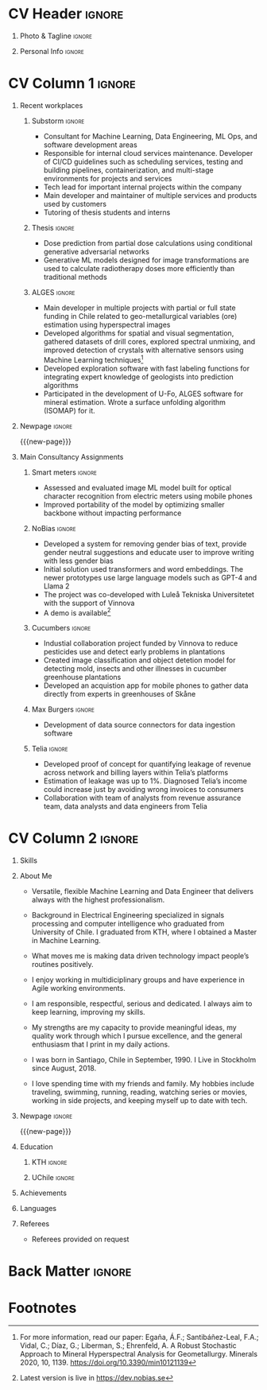 * Config/Preamble :noexport:
** LaTeX Config
:PROPERTIES:
:VISIBILITY: folded
:END:
#+NAME: init
#+BEGIN_SRC emacs-lisp :exports none  :results none :eval always
(setq org-latex-logfiles-extensions (quote ("lof" "lot" "tex~" "aux" "idx" "log" "out" "toc" "nav" "snm" "vrb" "dvi" "fdb_latexmk" "blg" "brf" "fls" "entoc" "ps" "spl" "bbl" "xmpi" "run.xml" "bcf")))
(add-to-list 'org-latex-classes
             '("altacv" "\\documentclass[10pt,a4paper,ragged2e,withhyper]{altacv}

% Change the page layout if you need to
\\geometry{left=1.25cm,right=1.25cm,top=1.5cm,bottom=1.5cm,columnsep=1.2cm}

% Use roboto and lato for fonts
\\renewcommand{\\familydefault}{\\sfdefault}

% Change the colours if you want to
\\definecolor{SlateGrey}{HTML}{2E2E2E}
\\definecolor{LightGrey}{HTML}{666666}
\\definecolor{DarkPastelRed}{HTML}{450808}
\\definecolor{PastelRed}{HTML}{8F0D0D}
\\definecolor{GoldenEarth}{HTML}{E7D192}
\\colorlet{name}{black}
\\colorlet{tagline}{PastelRed}
\\colorlet{heading}{DarkPastelRed}
\\colorlet{headingrule}{GoldenEarth}
\\colorlet{subheading}{PastelRed}
\\colorlet{accent}{PastelRed}
\\colorlet{emphasis}{SlateGrey}
\\colorlet{body}{LightGrey}

% Change some fonts, if necessary
\\renewcommand{\\namefont}{\\Huge\\rmfamily\\bfseries}
\\renewcommand{\\personalinfofont}{\\footnotesize}
\\renewcommand{\\cvsectionfont}{\\LARGE\\rmfamily\\bfseries}
\\renewcommand{\\cvsubsectionfont}{\\large\\bfseries}

% Change the bullets for itemize and rating marker
% for \cvskill if you want to
\\renewcommand{\\itemmarker}{{\\small\\textbullet}}
\\renewcommand{\\ratingmarker}{\\faCircle}
"

               ("\\cvsection{%s}" . "\\cvsection*{%s}")
               ("\\cvevent{%s}" . "\\cvevent*{%s}")))
(setq org-latex-packages-alist 'nil)
(setq org-latex-default-packages-alist
      '(("rm" "roboto"  t)
        ("defaultsans" "lato" t)
        ("" "paracol" t)
        ))
#+END_SRC
#+LATEX_CLASS: altacv
#+LATEX_HEADER: \columnratio{0.6} % Set the left/right column width ratio to 6:4.

** Exporter Settings
#+AUTHOR: Sergio Liberman Bronfman
#+EXPORT_FILE_NAME: ./curriculum-vitae.pdf
#+OPTIONS: toc:nil title:nil H:1
** Macros
#+MACRO: cvevent \cvevent{$1}{$2}{$3}{$4}
#+MACRO: cvachievement \cvachievement{$1}{$2}{$3}{$4}
#+MACRO: cvtag \cvtag{$1}
#+MACRO: cvskill \cvskill{$1}{$2}
#+MACRO: divider \divider
#+MACRO: par-div \par\divider
#+MACRO: new-page \newpage
* CV Header :ignore:
** Photo & Tagline :ignore:
#+begin_export latex
\name{Sergio Liberman Bronfman}
\tagline{Machine Learning \& Data Engineer}
#+end_export

** Personal Info :ignore:
#+begin_export latex
\personalinfo{
  %\homepage{www.aidanscannell.com}
  \email{sergiolib@gmail.com}
  \phone{+46 73 9254482}
  \location{Stockholm, Sweden}
  \github{sergiolib}
  \linkedin{sergio-liberman-bronfman}
  %\dob{25 September 1990}
  %\driving{Swedish & Chilean driving license}
}
\makecvheader
#+end_export

* CV Column 1 :ignore:
#+begin_export latex
\begin{paracol}{2}
#+end_export
** Recent workplaces
*** Substorm                                                         :ignore:

{{{cvevent(Machine Learning Developer / Data Engineer, Substorm, Jan 2021 - Ongoing, Stockholm\, Sweden)}}}

- Consultant for Machine Learning, Data Engineering, ML Ops, and software development areas
- Responsible for internal cloud services maintenance. Developer of CI/CD guidelines such as scheduling services, testing and building pipelines, containerization, and multi-stage environments for projects and services
- Tech lead for important internal projects within the company
- Main developer and maintainer of multiple services and products used by customers
- Tutoring of thesis students and interns

{{{cvtag(Machine Learning)}}}
{{{cvtag(Data Engineering)}}}
{{{cvtag(MLOps)}}}
\medskip

*** Thesis                                                           :ignore:

{{{cvevent(Thesis project and internship, Elekta, 2020, Stockholm\, Sweden)}}}

- Dose prediction from partial dose calculations using conditional generative adversarial networks
- Generative ML models designed for image transformations are used to calculate radiotherapy doses more efficiently than traditional methods
# - Geometric transformations for efficient prediction of radiotherapy dose (examples: voxel modeling, projections, prediction of residuals, single/multiple beams superposition)

{{{cvtag(CGANs)}}}
{{{cvtag(PyTorch)}}}
{{{cvtag(Research)}}}
\medskip

*** ALGES :ignore:

{{{cvevent(Research and Development Engineer, Advanced Laboratory for Geostatistical Supercomputing (ALGES), Jul 2014 - Aug 2018, Santiago\, Chile)}}}

- Main developer in multiple projects with partial or full state funding in Chile related to geo-metallurgical variables (ore) estimation using hyperspectral images
- Developed algorithms for spatial and visual segmentation, gathered datasets of drill cores, explored spectral unmixing, and improved detection of crystals with alternative sensors using Machine Learning techniques[fn:1]
- Developed exploration software with fast labeling functions for integrating expert knowledge of geologists into prediction algorithms
- Participated in the development of U-Fo, ALGES software for mineral estimation. Wrote a surface unfolding algorithm (ISOMAP) for it.

{{{cvtag(Computer Vision)}}}
{{{cvtag(Embedded programming)}}}
{{{cvtag(Machine Learning)}}}

** Newpage :ignore:
{{{new-page}}}

** Main Consultancy Assignments
*** Smart meters                                                     :ignore:
{{{cvevent(Smart Meters, IsMobile)}}}

- Assessed and evaluated image ML model built for optical character recognition from electric meters using mobile phones
- Improved portability of the model by optimizing smaller backbone without impacting performance

{{{cvtag(Python)}}}
{{{cvtag(Tensorflow)}}}
# {{{cvtag(Optimal control)}}}

\medskip

*** NoBias                                                           :ignore:

{{{cvevent(NoBias, Research/Internal)}}}

- Developed a system for removing gender bias of text, provide gender neutral suggestions and educate user to improve writing with less gender bias
- Initial solution used transformers and word embeddings. The newer prototypes use large language models such as GPT-4 and Llama 2
- The project was co-developed with Luleå Tekniska Universitetet with the support of Vinnova
- A demo is available[fn:2]
{{{cvtag(APIs)}}}
{{{cvtag(AWS)}}}
{{{cvtag(Python)}}}
{{{cvtag(Svelte)}}}

\medskip

*** Resource optimization :ignore:noexport:
{{{cvevent(Developer and tech lead Resource Optimization, Internal)}}}

- Developed proof of concept to create an optimal schedule of consultancy resources using convex optimization
  
{{{cvtag(Python)}}}
{{{cvtag(Google Compute Engine)}}}

\medskip

*** Cucumbers                                                        :ignore:
{{{cvevent(Circular product development, Research/internal)}}}

- Industial collaboration project funded by Vinnova to reduce pesticides use and detect early problems in plantations
- Created image classification and object detetion model for detecting mold, insects and other illnesses in cucumber greenhouse plantations
- Developed an acquistion app for mobile phones to gather data directly from experts in greenhouses of Skåne
  
{{{cvtag(AWS Amplify)}}}
{{{cvtag(Classification)}}}
{{{cvtag(Object detection)}}}
{{{cvtag(Python)}}}

\medskip

*** Max Burgers                                                      :ignore:
{{{cvevent(Data Engineer for analytics team, Max Burgers)}}}

- Development of data source connectors for data ingestion software

{{{cvtag(C\#)}}}
{{{cvtag(Python)}}}
{{{cvtag(REST/SOAP APIs)}}}
{{{cvtag(SQL)}}}

\medskip

*** Telia :ignore:
{{{cvevent(Data Engineer for Revenue Assurance PoC, Telia)}}}

- Developed proof of concept for quantifying leakage of revenue across network and billing layers within Telia’s platforms
- Estimation of leakage was up to 1%. Diagnosed Telia’s income could increase just by avoiding wrong invoices to consumers
- Collaboration with team of analysts from revenue assurance team, data analysts and data engineers from Telia

{{{cvtag(Scala/Spark)}}}
{{{cvtag(Hive)}}}
{{{cvtag(Airflow)}}}
{{{cvtag(SQL)}}}

\medskip
* CV Column 2 :ignore:
# Switch to the right column - will automatically move to the next page.
#+begin_export latex
\switchcolumn
#+end_export

** Skills
{{{cvskill(AWS, 5)}}}
{{{cvskill(Backend development, 5)}}}
{{{cvskill(C\#, 5)}}}
{{{cvskill(Emacs/Elisp, 5)}}}
{{{cvskill(Git, 5)}}}
{{{cvskill(Python, 5)}}}
{{{cvskill(PyTorch, 5)}}}
{{{cvskill(Scikit Learn, 5)}}}
{{{cvskill(SQL, 5)}}}
{{{cvskill(Terraform, 5)}}}
{{{cvskill(Azure, 4)}}}
{{{cvskill(C/C++, 4)}}}
{{{cvskill(OpenCV, 4)}}}
{{{cvskill(Rust, 4)}}}
{{{cvskill(Scala/Spark, 4)}}}
{{{cvskill(Tensorflow/Keras, 4)}}}
{{{cvskill(Typescript, 4)}}}
\smallskip

** About Me
- Versatile, flexible Machine Learning and Data Engineer that delivers always with the highest professionalism.

- Background in Electrical Engineering specialized in signals processing and computer intelligence who graduated from University of Chile. I graduated from KTH, where I obtained a Master in Machine Learning.

- What moves me is making data driven technology impact people’s routines positively.

- I enjoy working in multidiciplinary groups and have experience in Agile working environments.

- I am responsible, respectful, serious and dedicated. I always aim to keep learning, improving my skills.

- My strengths are my capacity to provide meaningful ideas, my quality work through which I pursue excellence, and the general enthusiasm that I print in my daily actions.

- I was born in Santiago, Chile in September, 1990. I Live in Stockholm since August, 2018.

- I love spending time with my friends and family. My hobbies include traveling, swimming, running, reading, watching series or movies, working in side projects, and keeping myself up to date with tech.

** Newpage :ignore: 
{{{new-page}}}

** Education
*** KTH :ignore:
{{{cvevent(MSc. Machine Learning, Kungliga Tekniska Högskolan, 2020 - 2022, Stockholm\, Sweden)}}}
*** UChile :ignore:
{{{cvevent(BSc. and professional title in Electrical Engineering, University of Chile, 2009 - 2016, Santiago\, Chile)}}}

** Achievements 
{{{cvachievement(\faCertificate, Udemy, Certificate in Scala/Spark)}}}

{{{divider}}}

{{{cvachievement(\faTrophy, Excellence scholarship laureate, Becas Chile 2019 en Áreas prioritarias.)}}}

{{{divider}}}

{{{cvachievement(\faTrophy,KTH Hattrick award, Awarded to students with A’s in every programming assignment in Artificial
Intelligence course.)}}}

{{{divider}}}

{{{cvachievement(\faTrophy, University of Chile maximal distinction, Graduated from University of Chile with the highest grades.)}}}

{{{divider}}}

{{{cvachievement(\faTrophy, Alumnos destacados, 2013 and 2014 among the best students in Electrical Engineering at University of Chile)}}}

\smallskip

** Languages

{{{cvskill(Spanish (native), 5)}}}

{{{cvskill(English (professional), 5)}}}

{{{cvskill(Swedish (A2), 2)}}}

\smallskip

** Referees
- Referees provided on request
  
* Back Matter :ignore:
#+begin_export latex
\end{paracol}
\end{document}
#+end_export

* Footnotes
[fn:2] Latest version is live in [[https://dev.nobias.se][https://dev.nobias.se]]

[fn:1] For more information, read our paper: Egaña, Á.F.; Santibáñez-Leal, F.A.; Vidal, C.; Díaz, G.; Liberman, S.; Ehrenfeld, A. A Robust Stochastic Approach to Mineral Hyperspectral Analysis for Geometallurgy. Minerals 2020, 10, 1139. [[https://doi.org/10.3390/min10121139][https://doi.org/10.3390/min10121139]]


* Run code                                                         :noexport:

# Local Variables:
# eval: (org-sbe "init")
# End:
